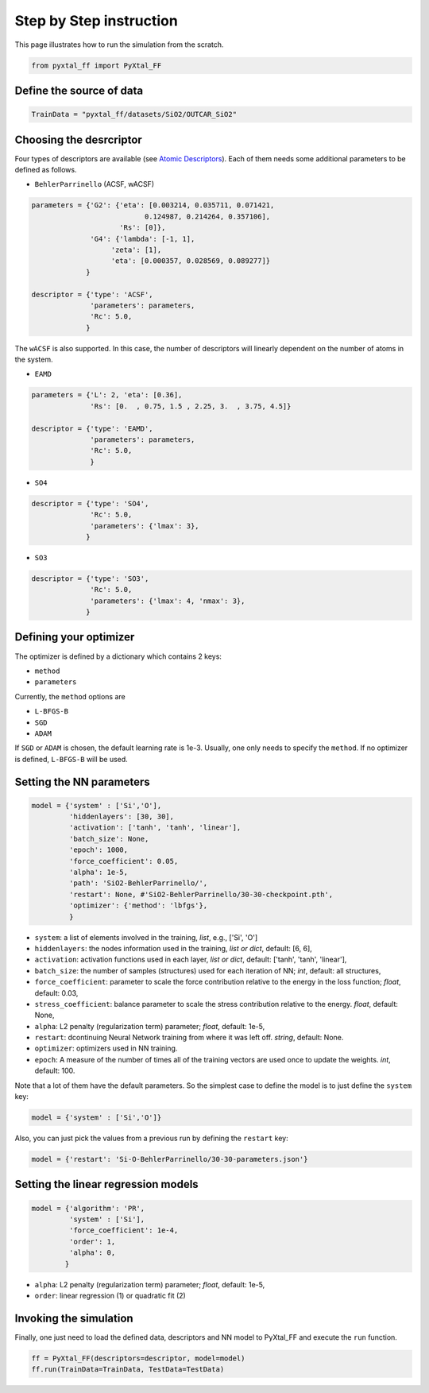 Step by Step instruction
========================

This page illustrates how to run the simulation from the scratch. 

.. code-block:: Python

    from pyxtal_ff import PyXtal_FF

Define the source of data
-------------------------
.. code-block:: Python

    TrainData = "pyxtal_ff/datasets/SiO2/OUTCAR_SiO2"
    
Choosing the desrcriptor
------------------------
Four types of descriptors are available (see `Atomic Descriptors <_background.html#atomic-descriptors>`_). 
Each of them needs some additional parameters to be defined as follows.

- ``BehlerParrinello`` (ACSF, wACSF)

.. code-block:: Python

    parameters = {'G2': {'eta': [0.003214, 0.035711, 0.071421, 
                               0.124987, 0.214264, 0.357106],
                         'Rs': [0]},
                  'G4': {'lambda': [-1, 1],
                       'zeta': [1],
                       'eta': [0.000357, 0.028569, 0.089277]}
                 }

    descriptor = {'type': 'ACSF',
                  'parameters': parameters,
                  'Rc': 5.0,
                 }

The ``wACSF`` is also supported. In this case, the number of descriptors will linearly dependent on the number of atoms in the system.

- ``EAMD``

.. code-block:: Python

    parameters = {'L': 2, 'eta': [0.36],
                  'Rs': [0.  , 0.75, 1.5 , 2.25, 3.  , 3.75, 4.5]}
    
    descriptor = {'type': 'EAMD',
                  'parameters': parameters,
                  'Rc': 5.0,
                  }
    

- ``SO4``

.. code-block:: Python

    descriptor = {'type': 'SO4',
                  'Rc': 5.0,
                  'parameters': {'lmax': 3},
                 }


- ``SO3``

.. code-block:: Python

    descriptor = {'type': 'SO3',
                  'Rc': 5.0,
                  'parameters': {'lmax': 4, 'nmax': 3},
                 }


.. _defOptim:

Defining your optimizer
-----------------------

The optimizer is defined by a dictionary which contains 2 keys: 

- ``method`` 
- ``parameters``

Currently, the ``method`` options are 

- ``L-BFGS-B`` 
- ``SGD`` 
- ``ADAM`` 

If ``SGD`` or ``ADAM`` is chosen, the default learning rate is 1e-3.
Usually, one only needs to specify the ``method``.
If no optimizer is defined, ``L-BFGS-B`` will be used.

Setting the NN parameters
-------------------------
.. code-block:: Python

    model = {'system' : ['Si','O'],
             'hiddenlayers': [30, 30],
             'activation': ['tanh', 'tanh', 'linear'], 
             'batch_size': None,
             'epoch': 1000,
             'force_coefficient': 0.05,
             'alpha': 1e-5,
             'path': 'SiO2-BehlerParrinello/',
             'restart': None, #'SiO2-BehlerParrinello/30-30-checkpoint.pth',
             'optimizer': {'method': 'lbfgs'},
             }

- ``system``: a list of elements involved in the training, *list*, e.g., ['Si', 'O'] 
- ``hiddenlayers``: the nodes information used in the training, *list or dict*, default: [6, 6],
- ``activation``: activation functions used in each layer, *list or dict*, default: ['tanh', 'tanh', 'linear'],
- ``batch_size``: the number of samples (structures) used for each iteration of NN; *int*, default: all structures,
- ``force_coefficient``: parameter to scale the force contribution relative to the energy in the loss function; *float*, default: 0.03,
- ``stress_coefficient``: balance parameter to scale the stress contribution relative to the energy. *float*, default: None,
- ``alpha``: L2 penalty (regularization term) parameter; *float*, default: 1e-5,
- ``restart``: dcontinuing Neural Network training from where it was left off. *string*, default: None.
- ``optimizer``: optimizers used in NN training. 
- ``epoch``: A measure of the number of times all of the training vectors are used once to update the weights. *int*, default: 100.

Note that a lot of them have the default parameters. So the simplest case to define the model is to just define the ``system`` key:

.. code-block:: Python

    model = {'system' : ['Si','O']}

Also, you can just pick the values from a previous run by defining the ``restart`` key:

.. code-block:: Python

    model = {'restart': 'Si-O-BehlerParrinello/30-30-parameters.json'}


Setting the linear regression models
------------------------------------
.. code-block:: Python

    model = {'algorithm': 'PR',
             'system' : ['Si'],
             'force_coefficient': 1e-4,
             'order': 1,
             'alpha': 0,
            }

- ``alpha``: L2 penalty (regularization term) parameter; *float*, default: 1e-5,
- ``order``: linear regression (1) or quadratic fit (2)


Invoking the simulation
-----------------------
Finally, one just need to load the defined data, descriptors and NN model to PyXtal_FF and execute the ``run`` function.

.. code-block:: Python

    ff = PyXtal_FF(descriptors=descriptor, model=model)
    ff.run(TrainData=TrainData, TestData=TestData)

